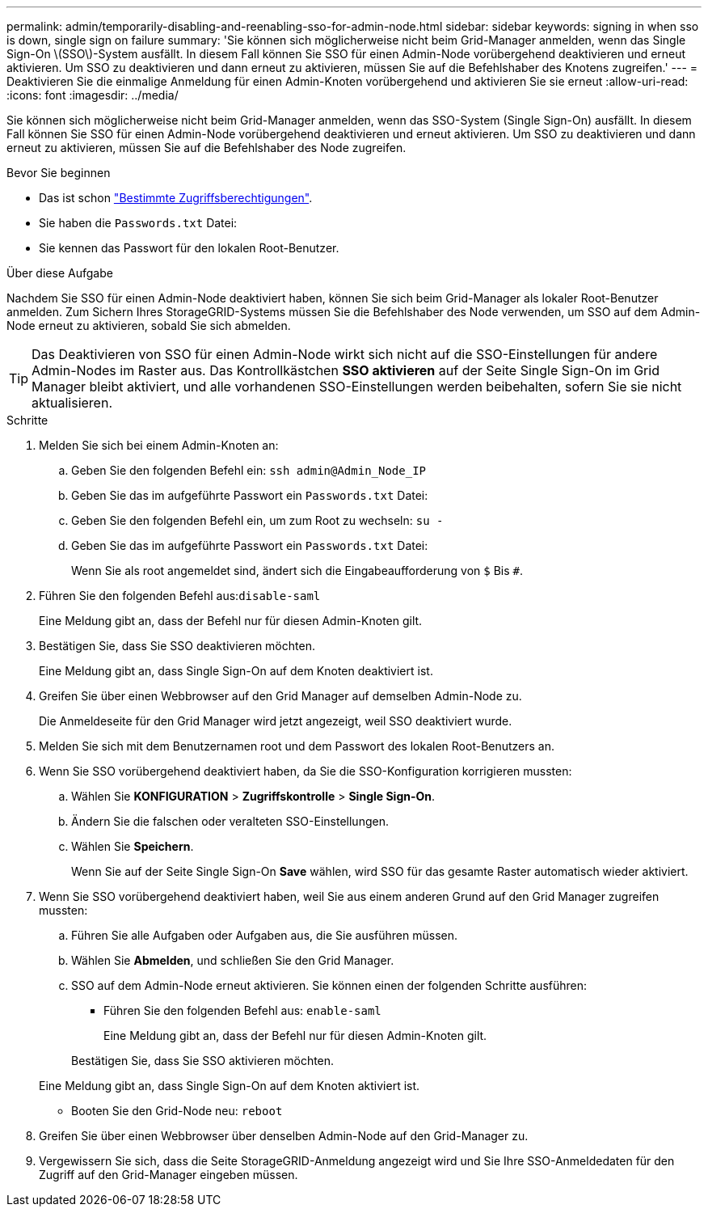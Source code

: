 ---
permalink: admin/temporarily-disabling-and-reenabling-sso-for-admin-node.html 
sidebar: sidebar 
keywords: signing in when sso is down, single sign on failure 
summary: 'Sie können sich möglicherweise nicht beim Grid-Manager anmelden, wenn das Single Sign-On \(SSO\)-System ausfällt. In diesem Fall können Sie SSO für einen Admin-Node vorübergehend deaktivieren und erneut aktivieren. Um SSO zu deaktivieren und dann erneut zu aktivieren, müssen Sie auf die Befehlshaber des Knotens zugreifen.' 
---
= Deaktivieren Sie die einmalige Anmeldung für einen Admin-Knoten vorübergehend und aktivieren Sie sie erneut
:allow-uri-read: 
:icons: font
:imagesdir: ../media/


[role="lead"]
Sie können sich möglicherweise nicht beim Grid-Manager anmelden, wenn das SSO-System (Single Sign-On) ausfällt. In diesem Fall können Sie SSO für einen Admin-Node vorübergehend deaktivieren und erneut aktivieren. Um SSO zu deaktivieren und dann erneut zu aktivieren, müssen Sie auf die Befehlshaber des Node zugreifen.

.Bevor Sie beginnen
* Das ist schon link:admin-group-permissions.html["Bestimmte Zugriffsberechtigungen"].
* Sie haben die `Passwords.txt` Datei:
* Sie kennen das Passwort für den lokalen Root-Benutzer.


.Über diese Aufgabe
Nachdem Sie SSO für einen Admin-Node deaktiviert haben, können Sie sich beim Grid-Manager als lokaler Root-Benutzer anmelden. Zum Sichern Ihres StorageGRID-Systems müssen Sie die Befehlshaber des Node verwenden, um SSO auf dem Admin-Node erneut zu aktivieren, sobald Sie sich abmelden.


TIP: Das Deaktivieren von SSO für einen Admin-Node wirkt sich nicht auf die SSO-Einstellungen für andere Admin-Nodes im Raster aus. Das Kontrollkästchen *SSO aktivieren* auf der Seite Single Sign-On im Grid Manager bleibt aktiviert, und alle vorhandenen SSO-Einstellungen werden beibehalten, sofern Sie sie nicht aktualisieren.

.Schritte
. Melden Sie sich bei einem Admin-Knoten an:
+
.. Geben Sie den folgenden Befehl ein: `ssh admin@Admin_Node_IP`
.. Geben Sie das im aufgeführte Passwort ein `Passwords.txt` Datei:
.. Geben Sie den folgenden Befehl ein, um zum Root zu wechseln: `su -`
.. Geben Sie das im aufgeführte Passwort ein `Passwords.txt` Datei:
+
Wenn Sie als root angemeldet sind, ändert sich die Eingabeaufforderung von `$` Bis `#`.



. Führen Sie den folgenden Befehl aus:``disable-saml``
+
Eine Meldung gibt an, dass der Befehl nur für diesen Admin-Knoten gilt.

. Bestätigen Sie, dass Sie SSO deaktivieren möchten.
+
Eine Meldung gibt an, dass Single Sign-On auf dem Knoten deaktiviert ist.

. Greifen Sie über einen Webbrowser auf den Grid Manager auf demselben Admin-Node zu.
+
Die Anmeldeseite für den Grid Manager wird jetzt angezeigt, weil SSO deaktiviert wurde.

. Melden Sie sich mit dem Benutzernamen root und dem Passwort des lokalen Root-Benutzers an.
. Wenn Sie SSO vorübergehend deaktiviert haben, da Sie die SSO-Konfiguration korrigieren mussten:
+
.. Wählen Sie *KONFIGURATION* > *Zugriffskontrolle* > *Single Sign-On*.
.. Ändern Sie die falschen oder veralteten SSO-Einstellungen.
.. Wählen Sie *Speichern*.
+
Wenn Sie auf der Seite Single Sign-On *Save* wählen, wird SSO für das gesamte Raster automatisch wieder aktiviert.



. Wenn Sie SSO vorübergehend deaktiviert haben, weil Sie aus einem anderen Grund auf den Grid Manager zugreifen mussten:
+
.. Führen Sie alle Aufgaben oder Aufgaben aus, die Sie ausführen müssen.
.. Wählen Sie *Abmelden*, und schließen Sie den Grid Manager.
.. SSO auf dem Admin-Node erneut aktivieren. Sie können einen der folgenden Schritte ausführen:
+
*** Führen Sie den folgenden Befehl aus: `enable-saml`
+
Eine Meldung gibt an, dass der Befehl nur für diesen Admin-Knoten gilt.

+
Bestätigen Sie, dass Sie SSO aktivieren möchten.

+
Eine Meldung gibt an, dass Single Sign-On auf dem Knoten aktiviert ist.

*** Booten Sie den Grid-Node neu: `reboot`




. Greifen Sie über einen Webbrowser über denselben Admin-Node auf den Grid-Manager zu.
. Vergewissern Sie sich, dass die Seite StorageGRID-Anmeldung angezeigt wird und Sie Ihre SSO-Anmeldedaten für den Zugriff auf den Grid-Manager eingeben müssen.

